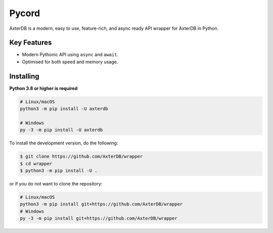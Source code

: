 Pycord
======

AxterDB is a modern, easy to use, feature-rich, and async ready API wrapper for AxterDB in Python.

Key Features
------------

- Modern Pythonic API using ``async`` and ``await``.
- Optimised for both speed and memory usage.

Installing
----------

**Python 3.8 or higher is required**

.. code:: sh

    # Linux/macOS
    python3 -m pip install -U axterdb

    # Windows
    py -3 -m pip install -U axterdb

To install the development version, do the following:

.. code:: sh

    $ git clone https://github.com/AxterDB/wrapper
    $ cd wrapper
    $ python3 -m pip install -U .

or if you do not want to clone the repository:

.. code:: sh

    # Linux/macOS
    python3 -m pip install git+https://github.com/AxterDB/wrapper
    # Windows
    py -3 -m pip install git+https://github.com/AxterDB/wrapper